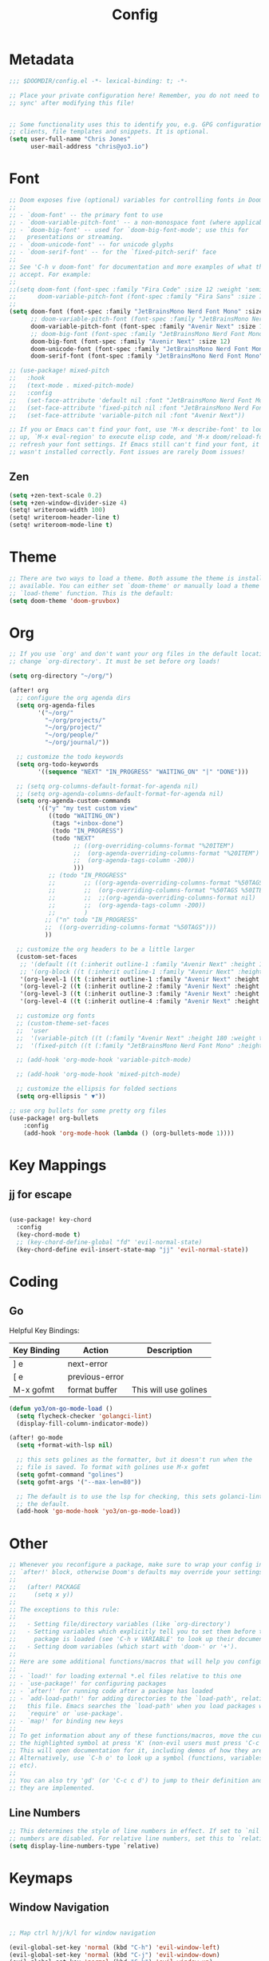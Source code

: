 #+title: Config
#+PROPERTY: header-args:emacs-lisp :tangle ./config.el

* Metadata

#+begin_src emacs-lisp
;;; $DOOMDIR/config.el -*- lexical-binding: t; -*-

;; Place your private configuration here! Remember, you do not need to run 'doom
;; sync' after modifying this file!


;; Some functionality uses this to identify you, e.g. GPG configuration, email
;; clients, file templates and snippets. It is optional.
(setq user-full-name "Chris Jones"
      user-mail-address "chris@yo3.io")
#+end_src

* Font

#+begin_src emacs-lisp
;; Doom exposes five (optional) variables for controlling fonts in Doom:
;;
;; - `doom-font' -- the primary font to use
;; - `doom-variable-pitch-font' -- a non-monospace font (where applicable)
;; - `doom-big-font' -- used for `doom-big-font-mode'; use this for
;;   presentations or streaming.
;; - `doom-unicode-font' -- for unicode glyphs
;; - `doom-serif-font' -- for the `fixed-pitch-serif' face
;;
;; See 'C-h v doom-font' for documentation and more examples of what they
;; accept. For example:
;;
;;(setq doom-font (font-spec :family "Fira Code" :size 12 :weight 'semi-light)
;;      doom-variable-pitch-font (font-spec :family "Fira Sans" :size 13))
;;
(setq doom-font (font-spec :family "JetBrainsMono Nerd Font Mono" :size 12)
      ;; doom-variable-pitch-font (font-spec :family "JetBrainsMono Nerd Font Mono" :size 12)
      doom-variable-pitch-font (font-spec :family "Avenir Next" :size 12)
      ;; doom-big-font (font-spec :family "JetBrainsMono Nerd Font Mono" :size 12)
      doom-big-font (font-spec :family "Avenir Next" :size 12)
      doom-unicode-font (font-spec :family "JetBrainsMono Nerd Font Mono" :size 12)
      doom-serif-font (font-spec :family "JetBrainsMono Nerd Font Mono" :size 12))

;; (use-package! mixed-pitch
;;   :hook
;;   (text-mode . mixed-pitch-mode)
;;   :config
;;   (set-face-attribute 'default nil :font "JetBrainsMono Nerd Font Mono")
;;   (set-face-attribute 'fixed-pitch nil :font "JetBrainsMono Nerd Font Mono")
;;   (set-face-attribute 'variable-pitch nil :font "Avenir Next"))

;; If you or Emacs can't find your font, use 'M-x describe-font' to look them
;; up, `M-x eval-region' to execute elisp code, and 'M-x doom/reload-font' to
;; refresh your font settings. If Emacs still can't find your font, it likely
;; wasn't installed correctly. Font issues are rarely Doom issues!
#+end_src

** Zen

#+begin_src emacs-lisp
(setq +zen-text-scale 0.2)
(setq +zen-window-divider-size 4)
(setq! writeroom-width 100)
(setq! writeroom-header-line t)
(setq! writeroom-mode-line t)
#+end_src

* Theme

#+begin_src emacs-lisp
;; There are two ways to load a theme. Both assume the theme is installed and
;; available. You can either set `doom-theme' or manually load a theme with the
;; `load-theme' function. This is the default:
(setq doom-theme 'doom-gruvbox)
#+end_src

* Org

#+begin_src emacs-lisp
;; If you use `org' and don't want your org files in the default location below,
;; change `org-directory'. It must be set before org loads!

(setq org-directory "~/org/")

(after! org
  ;; configure the org agenda dirs
  (setq org-agenda-files
        '("~/org/"
          "~/org/projects/"
          "~/org/project/"
          "~/org/people/"
          "~/org/journal/"))

  ;; customize the todo keywords
  (setq org-todo-keywords
        '((sequence "NEXT" "IN_PROGRESS" "WAITING_ON" "|" "DONE")))

  ;; (setq org-columns-default-format-for-agenda nil)
  ;; (setq org-agenda-columns-default-format-for-agenda nil)
  (setq org-agenda-custom-commands
        '(("y" "my test custom view"
           ((todo "WAITING_ON")
            (tags "+inbox-done")
            (todo "IN_PROGRESS")
            (todo "NEXT"
                  ;; ((org-overriding-columns-format "%20ITEM")
                  ;;  (org-agenda-overriding-columns-format "%20ITEM")
                  ;;  (org-agenda-tags-column -200))
                  )))
           ;; (todo "IN_PROGRESS"
           ;;        ;; ((org-agenda-overriding-columns-format "%50TAGS %50ITEM")
           ;;        ;;  (org-overriding-columns-format "%50TAGS %50ITEW")
           ;;        ;;  ;;(org-agenda-overriding-columns-format nil)
           ;;        ;;  (org-agenda-tags-column -200))
           ;;        )
          ;; ("n" todo "IN_PROGRESS"
          ;;  ((org-overriding-columns-format "%50TAGS")))
          ))

  ;; customize the org headers to be a little larger
  (custom-set-faces
   ;; '(default ((t (:inherit outline-1 :family "Avenir Next" :height 1.2))))
   ;; '(org-block ((t (:inherit outline-1 :family "Avenir Next" :height 1.2))))
   '(org-level-1 ((t (:inherit outline-1 :family "Avenir Next" :height 1.2))))
   '(org-level-2 ((t (:inherit outline-2 :family "Avenir Next" :height 1.1))))
   '(org-level-3 ((t (:inherit outline-3 :family "Avenir Next" :height 1.1))))
   '(org-level-4 ((t (:inherit outline-4 :family "Avenir Next" :height 1.0)))))

  ;; customize org fonts
  ;; (custom-theme-set-faces
  ;;  'user
  ;;  '(variable-pitch ((t (:family "Avenir Next" :height 180 :weight thin))))
  ;;  '(fixed-pitch ((t (:family "JetBrainsMono Nerd Font Mono" :height 180)))))

  ;; (add-hook 'org-mode-hook 'variable-pitch-mode)

  ;; (add-hook 'org-mode-hook 'mixed-pitch-mode)

  ;; customize the ellipsis for folded sections
  (setq org-ellipsis " ▼"))

;; use org bullets for some pretty org files
(use-package! org-bullets
    :config
    (add-hook 'org-mode-hook (lambda () (org-bullets-mode 1))))
#+end_src

#+RESULTS:
: t

* Key Mappings

** jj for escape

#+begin_src emacs-lisp

(use-package! key-chord
  :config
  (key-chord-mode t)
  ;; (key-chord-define-global "fd" 'evil-normal-state)
  (key-chord-define evil-insert-state-map "jj" 'evil-normal-state))

#+end_src

* Coding
** Go

Helpful Key Bindings:

| Key Binding | Action         | Description           |
|-------------+----------------+-----------------------|
| ] e         | next-error     |                       |
| [ e         | previous-error |                       |
| M-x gofmt   | format buffer  | This will use golines |

#+begin_src emacs-lisp
(defun yo3/on-go-mode-load ()
  (setq flycheck-checker 'golangci-lint)
  (display-fill-column-indicator-mode))

(after! go-mode
  (setq +format-with-lsp nil)

  ;; this sets golines as the formatter, but it doesn't run when the
  ;; file is saved. To format with golines use M-x gofmt
  (setq gofmt-command "golines")
  (setq gofmt-args '("--max-len=80"))

  ;; The default is to use the lsp for checking, this sets golanci-lint as
  ;; the default.
  (add-hook 'go-mode-hook 'yo3/on-go-mode-load))
#+end_src

* Other

#+begin_src emacs-lisp
;; Whenever you reconfigure a package, make sure to wrap your config in an
;; `after!' block, otherwise Doom's defaults may override your settings. E.g.
;;
;;   (after! PACKAGE
;;     (setq x y))
;;
;; The exceptions to this rule:
;;
;;   - Setting file/directory variables (like `org-directory')
;;   - Setting variables which explicitly tell you to set them before their
;;     package is loaded (see 'C-h v VARIABLE' to look up their documentation).
;;   - Setting doom variables (which start with 'doom-' or '+').
;;
;; Here are some additional functions/macros that will help you configure Doom.
;;
;; - `load!' for loading external *.el files relative to this one
;; - `use-package!' for configuring packages
;; - `after!' for running code after a package has loaded
;; - `add-load-path!' for adding directories to the `load-path', relative to
;;   this file. Emacs searches the `load-path' when you load packages with
;;   `require' or `use-package'.
;; - `map!' for binding new keys
;;
;; To get information about any of these functions/macros, move the cursor over
;; the highlighted symbol at press 'K' (non-evil users must press 'C-c c k').
;; This will open documentation for it, including demos of how they are used.
;; Alternatively, use `C-h o' to look up a symbol (functions, variables, faces,
;; etc).
;;
;; You can also try 'gd' (or 'C-c c d') to jump to their definition and see how
;; they are implemented.
#+end_src

** Line Numbers

#+begin_src emacs-lisp
;; This determines the style of line numbers in effect. If set to `nil', line
;; numbers are disabled. For relative line numbers, set this to `relative'.
(setq display-line-numbers-type `relative)
#+end_src

* Keymaps
** Window Navigation

#+begin_src emacs-lisp

;; Map ctrl h/j/k/l for window navigation

(evil-global-set-key 'normal (kbd "C-h") 'evil-window-left)
(evil-global-set-key 'normal (kbd "C-j") 'evil-window-down)
(evil-global-set-key 'normal (kbd "C-k") 'evil-window-up)
(evil-global-set-key 'normal (kbd "C-l") 'evil-window-right)

(evil-global-set-key 'insert (kbd "C-h") 'evil-window-left)
(evil-global-set-key 'insert (kbd "C-j") 'evil-window-down)
(evil-global-set-key 'insert (kbd "C-k") 'evil-window-up)
(evil-global-set-key 'insert (kbd "C-l") 'evil-window-right)
#+end_src

* Auto Run

#+begin_src emacs-lisp
;; Automatically tangle our Emacs.org config file when we save it
(defun yo3/org-babel-tangle-config ()
  (when (string-equal (buffer-file-name)
                      (expand-file-name "~/dotfiles/.doom.d/config.org"))
    ;; Dynamic scoping to the rescue
    (let ((org-confirm-babel-evaluate nil))
      (org-babel-tangle))))

(add-hook 'org-mode-hook (lambda () (add-hook 'after-save-hook #'yo3/org-babel-tangle-config)))
#+end_src
